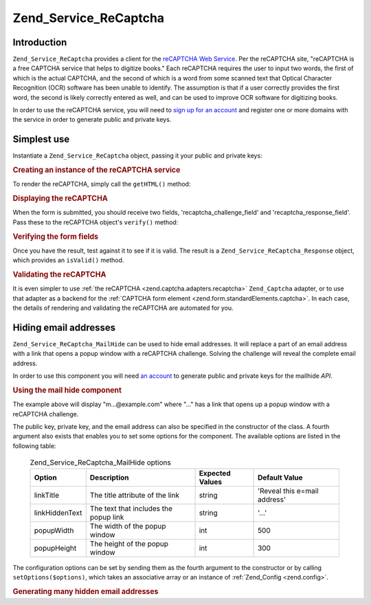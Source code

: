 .. _zend.service.recaptcha:

Zend_Service_ReCaptcha
======================

.. _zend.service.recaptcha.introduction:

Introduction
------------

``Zend_Service_ReCaptcha`` provides a client for the `reCAPTCHA Web Service`_. Per the reCAPTCHA site, "reCAPTCHA is a free CAPTCHA service that helps to digitize books." Each reCAPTCHA requires the user to input two words, the first of which is the actual CAPTCHA, and the second of which is a word from some scanned text that Optical Character Recognition (OCR) software has been unable to identify. The assumption is that if a user correctly provides the first word, the second is likely correctly entered as well, and can be used to improve OCR software for digitizing books.

In order to use the reCAPTCHA service, you will need to `sign up for an account`_ and register one or more domains with the service in order to generate public and private keys.

.. _zend.service.recaptcha.simplestuse:

Simplest use
------------

Instantiate a ``Zend_Service_ReCaptcha`` object, passing it your public and private keys:

.. _zend.service.recaptcha.example-1:

.. rubric:: Creating an instance of the reCAPTCHA service

.. code-block:: php
   :linenos:

   $recaptcha = new Zend_Service_ReCaptcha($pubKey, $privKey);

To render the reCAPTCHA, simply call the ``getHTML()`` method:

.. _zend.service.recaptcha.example-2:

.. rubric:: Displaying the reCAPTCHA

.. code-block:: php
   :linenos:

   echo $recaptcha->getHTML();

When the form is submitted, you should receive two fields, 'recaptcha_challenge_field' and 'recaptcha_response_field'. Pass these to the reCAPTCHA object's ``verify()`` method:

.. _zend.service.recaptcha.example-3:

.. rubric:: Verifying the form fields

.. code-block:: php
   :linenos:

   $result = $recaptcha->verify(
       $_POST['recaptcha_challenge_field'],
       $_POST['recaptcha_response_field']
   );

Once you have the result, test against it to see if it is valid. The result is a ``Zend_Service_ReCaptcha_Response`` object, which provides an ``isValid()`` method.

.. _zend.service.recaptcha.example-4:

.. rubric:: Validating the reCAPTCHA

.. code-block:: php
   :linenos:

   if (!$result->isValid()) {
       // Failed validation
   }

It is even simpler to use :ref:`the reCAPTCHA <zend.captcha.adapters.recaptcha>` ``Zend_Captcha`` adapter, or to use that adapter as a backend for the :ref:`CAPTCHA form element <zend.form.standardElements.captcha>`. In each case, the details of rendering and validating the reCAPTCHA are automated for you.

.. _zend.service.recaptcha.mailhide:

Hiding email addresses
----------------------

``Zend_Service_ReCaptcha_MailHide`` can be used to hide email addresses. It will replace a part of an email address with a link that opens a popup window with a reCAPTCHA challenge. Solving the challenge will reveal the complete email address.

In order to use this component you will need `an account`_ to generate public and private keys for the mailhide *API*.

.. _zend.service.recaptcha.mailhide.example-1:

.. rubric:: Using the mail hide component

.. code-block:: php
   :linenos:

   // The mail address we want to hide
   $mail = 'mail@example.com';

   // Create an instance of the mailhide component, passing it your public
   // and private keys, as well as the mail address you want to hide
   $mailHide = new Zend_Service_ReCaptcha_Mailhide();
   $mailHide->setPublicKey($pubKey);
   $mailHide->setPrivateKey($privKey);
   $mailHide->setEmail($mail);

   // Display it
   print($mailHide);

The example above will display "m...@example.com" where "..." has a link that opens up a popup window with a reCAPTCHA challenge.

The public key, private key, and the email address can also be specified in the constructor of the class. A fourth argument also exists that enables you to set some options for the component. The available options are listed in the following table:



      .. _zend.service.recaptcha.mailhide.options.table:

      .. table:: Zend_Service_ReCaptcha_MailHide options

         +--------------+-------------------------------------+---------------+----------------------------+
         |Option        |Description                          |Expected Values|Default Value               |
         +==============+=====================================+===============+============================+
         |linkTitle     |The title attribute of the link      |string         |'Reveal this e=mail address'|
         +--------------+-------------------------------------+---------------+----------------------------+
         |linkHiddenText|The text that includes the popup link|string         |'...'                       |
         +--------------+-------------------------------------+---------------+----------------------------+
         |popupWidth    |The width of the popup window        |int            |500                         |
         +--------------+-------------------------------------+---------------+----------------------------+
         |popupHeight   |The height of the popup window       |int            |300                         |
         +--------------+-------------------------------------+---------------+----------------------------+



The configuration options can be set by sending them as the fourth argument to the constructor or by calling ``setOptions($options)``, which takes an associative array or an instance of :ref:`Zend_Config <zend.config>`.

.. _zend.service.recaptcha.mailhide.example-2:

.. rubric:: Generating many hidden email addresses

.. code-block:: php
   :linenos:

   // Create an instance of the mailhide component, passing it your public
   // and private keys, as well as some configuration options
   $mailHide = new Zend_Service_ReCaptcha_Mailhide();
   $mailHide->setPublicKey($pubKey);
   $mailHide->setPrivateKey($privKey);
   $mailHide->setOptions(array(
       'linkTitle' => 'Click me',
       'linkHiddenText' => '+++++',
   ));

   // The mail addresses we want to hide
   $mailAddresses = array(
       'mail@example.com',
       'johndoe@example.com',
       'janedoe@example.com',
   );

   foreach ($mailAddresses as $mail) {
       $mailHide->setEmail($mail);
       print($mailHide);
   }



.. _`reCAPTCHA Web Service`: http://recaptcha.net/
.. _`sign up for an account`: http://recaptcha.net/whyrecaptcha.html
.. _`an account`: http://recaptcha.net/whyrecaptcha.html
